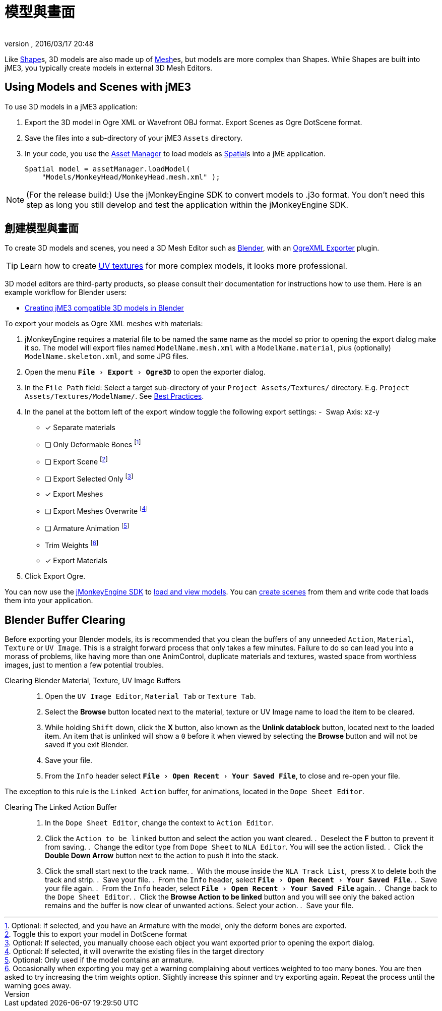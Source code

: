 = 模型與畫面
:author: 
:revnumber: 
:revdate: 2016/03/17 20:48
:relfileprefix: ../../
:imagesdir: ../..
:experimental:
ifdef::env-github,env-browser[:outfilesuffix: .adoc]


Like <<jme3/advanced/shape#,Shape>>s, 3D models are also made up of <<jme3/advanced/mesh#,Mesh>>es, but models are more complex than Shapes. While Shapes are built into jME3, you typically create models in external 3D Mesh Editors. 


== Using Models and Scenes with jME3

To use 3D models in a jME3 application:

.  Export the 3D model in Ogre XML or Wavefront OBJ format. Export Scenes as Ogre DotScene format.
.  Save the files into a sub-directory of your jME3 `Assets` directory.
.  In your code, you use the <<jme3/advanced/asset_manager#,Asset Manager>> to load models as <<jme3/advanced/spatial#,Spatial>>s into a jME application.
+
[source,java]
----
Spatial model = assetManager.loadModel(
    "Models/MonkeyHead/MonkeyHead.mesh.xml" );
----

[NOTE]
====
(For the release build:) Use the jMonkeyEngine SDK to convert models to .j3o format. You don't need this step as long you still develop and test the application within the jMonkeyEngine SDK.
====


== 創建模型與畫面

To create 3D models and scenes, you need a 3D Mesh Editor such as link:http://www.blender.org/[Blender], with an <<jme3/advanced/ogrecompatibility#,OgreXML Exporter>> plugin. 

[TIP]
====
Learn how to create link:http://en.wikibooks.org/wiki/Blender_3D:_Noob_to_Pro/UV_Map_Basics[UV textures] for more complex models, it looks more professional. 
====

3D model editors are third-party products, so please consult their documentation for instructions how to use them. Here is an example workflow for Blender users:

*  <<jme3/external/blender#,Creating jME3 compatible 3D models in Blender>>

To export your models as Ogre XML meshes with materials:

. jMonkeyEngine requires a material file to be named the same name as the model so prior to opening the export dialog make it so. The model will export files named `ModelName.mesh.xml` with a `ModelName.material`, plus (optionally) `ModelName.skeleton.xml`, and some JPG files.
.  Open the menu `menu:File[Export > Ogre3D]` to open the exporter dialog.
.  In the `File Path` field: Select a target sub-directory of your `Project Assets/Textures/` directory. E.g. `Project Assets/Textures/ModelName/`. See <<jme3/intermediate/best_practices#multi-media-asset-pipeline#,Best Practices>>.
.  In the panel at the bottom left of the export window toggle the following export settings: 
-  Swap Axis: xz-y
- [*] Separate materials
- [ ] Only Deformable Bones footnote:[Optional: If selected, and you have an Armature with the model, only the deform bones are exported.]
- [ ] Export Scene footnote:[Toggle this to export your model in DotScene format]
- [ ] Export Selected Only footnote:[Optional: If selected, you manually choose each object you want exported prior to opening the export dialog.]
- [*] Export Meshes
- [ ] Export Meshes Overwrite footnote:[Optional: If selected, it will overwrite the existing files in the target directory] 
- [ ] Armature Animation footnote:[Optional: Only used if the model contains an armature.]
-  Trim Weights footnote:[Occasionally when exporting you may get a warning complaining about vertices weighted to too many bones. You are then asked to try increasing the trim weights option. Slightly increase this spinner and try exporting again. Repeat the process until the warning goes away.]
- [*] Export Materials
.  Click Export Ogre.

You can now use the <<sdk#,jMonkeyEngine SDK>> to <<sdk/model_loader_and_viewer#,load and view models>>. You can <<sdk/scene_composer#,create scenes>> from them and write code that loads them into your application.


== Blender Buffer Clearing


Before exporting your Blender models, its is recommended that you clean the buffers of any unneeded `Action`, `Material`, `Texture` or `UV Image`. This is a straight forward process that only takes a few minutes. Failure to do so can lead you into a morass of problems, like having more than one AnimControl, duplicate materials and textures, wasted space from worthless images, just to mention a few potential troubles.

Clearing Blender Material, Texture, UV Image Buffers::
.  Open the `UV Image Editor`, `Material Tab` or `Texture Tab`.
.  Select the btn:[Browse] button located next to the material, texture or UV Image name to load the item to be cleared.
.  While holding kbd:[Shift] down, click the btn:[X] button, also known as the btn:[Unlink datablock] button, located next to the loaded item. An item that is unlinked will show a `0` before it when viewed by selecting the btn:[Browse] button and will not be saved if you exit Blender.
.  Save your file.
.  From the `Info` header select `menu:File[Open Recent > Your Saved File]`, to close and re-open your file.

The exception to this rule is the `Linked Action` buffer, for animations, located in the `Dope Sheet Editor`. 

Clearing The Linked Action Buffer::
.  In the `Dope Sheet Editor`, change the context to `Action Editor`.
.  Click the `Action to be linked` button and select the action you want cleared.
.  Deselect the btn:[F] button to prevent it from saving.
.  Change the editor type from `Dope Sheet` to `NLA Editor`. You will see the action listed.
.  Click the btn:[Double Down Arrow] button next to the action to push it into the stack.
.  Click the small start next to the track name.
.  With the mouse inside the `NLA Track List`,  press kbd:[X] to delete both the track and strip.
.  Save your file.
.  From the `Info` header, select `menu:File[Open Recent > Your Saved File]`.
.  Save your file again.
.  From the `Info` header, select `menu:File[Open Recent > Your Saved File]` again.
.  Change back to the `Dope Sheet Editor`.
.  Click the btn:[Browse Action to be linked] button and you will see only the baked action remains and the buffer is now clear of unwanted actions. Select your action.
.  Save your file.
